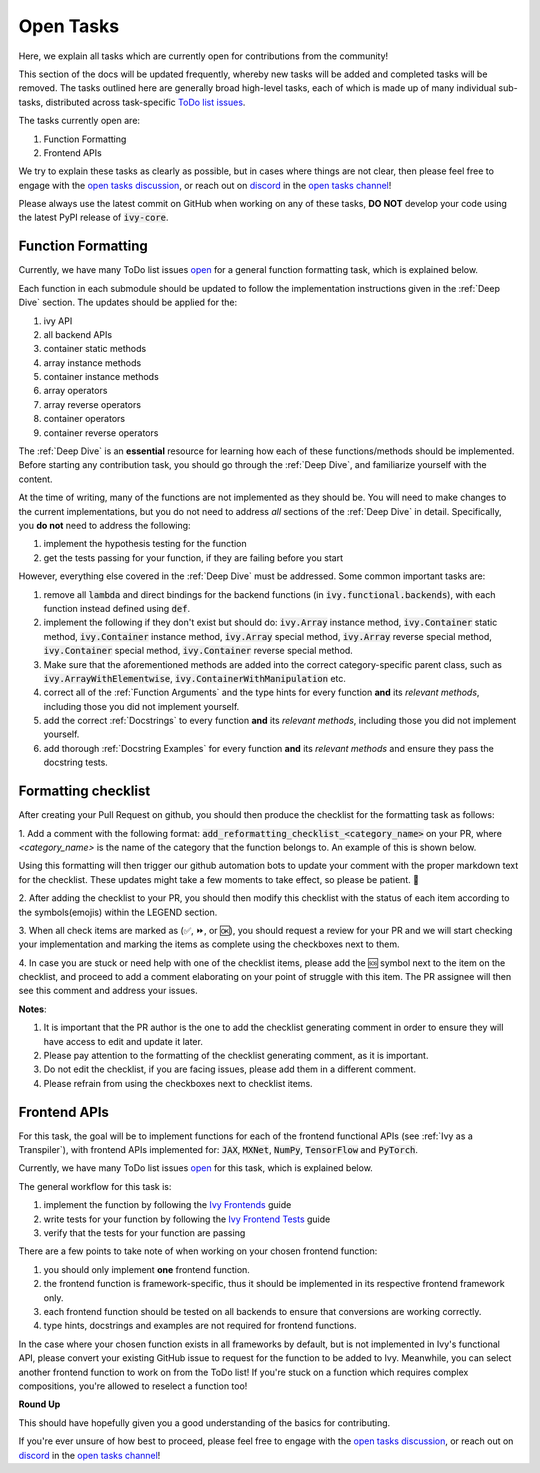 Open Tasks
==========

.. _`open tasks discussion`: https://github.com/unifyai/ivy/discussions/1403
.. _`repo`: https://github.com/unifyai/ivy
.. _`discord`: https://discord.gg/ZVQdvbzNQJ
.. _`open tasks channel`: https://discord.com/channels/799879767196958751/985156466963021854
.. _`Ivy Frontends`: https://lets-unify.ai/ivy/deep_dive/16_ivy_frontends.html
.. _`Ivy Frontend Tests`: https://lets-unify.ai/ivy/deep_dive/17_ivy_frontends_tests.html

Here, we explain all tasks which are currently open for
contributions from the community!

This section of the docs will be updated frequently, whereby new tasks will be added and
completed tasks will be removed. The tasks outlined here are generally broad high-level
tasks, each of which is made up of many individual sub-tasks,
distributed across task-specific
`ToDo list issues <https://github.com/unifyai/ivy/issues?q=is%3Aopen+is%3Aissue+label%3AToDo>`_.

The tasks currently open are:

#. Function Formatting
#. Frontend APIs

We try to explain these tasks as clearly as possible, but in cases where things are not
clear, then please feel free to engage with the `open tasks discussion`_,
or reach out on `discord`_ in the `open tasks channel`_!

Please always use the latest commit on GitHub when working on any of these tasks,
**DO NOT** develop your code using the latest PyPI release of :code:`ivy-core`.

Function Formatting
-------------------

Currently, we have many ToDo list issues
`open <https://github.com/unifyai/ivy/issues?q=is%3Aopen+is%3Aissue+label%3A%22Function+Reformatting%22+label%3AToDo>`_
for a general function formatting task,
which is explained below.

Each function in each submodule should be updated to follow the implementation
instructions given in the :ref:`Deep Dive` section.
The updates should be applied for the:

#. ivy API
#. all backend APIs
#. container static methods
#. array instance methods
#. container instance methods
#. array operators
#. array reverse operators
#. container operators
#. container reverse operators

The :ref:`Deep Dive` is an **essential** resource for learning how each of these
functions/methods should be implemented. Before starting any contribution task,
you should go through the :ref:`Deep Dive`, and familiarize yourself with the content.

At the time of writing, many of the functions are not implemented as they should be.
You will need to make changes to the current implementations,
but you do not need to address *all* sections of the :ref:`Deep Dive` in detail.
Specifically, you **do not** need to address the following:

#. implement the hypothesis testing for the function
#. get the tests passing for your function, if they are failing before you start

However, everything else covered in the :ref:`Deep Dive` must be addressed.
Some common important tasks are:

#. remove all :code:`lambda` and direct bindings for the backend functions
   (in :code:`ivy.functional.backends`), with each function instead defined using
   :code:`def`.
#. implement the following if they don't exist but should do: :code:`ivy.Array` instance
   method, :code:`ivy.Container` static method, :code:`ivy.Container` instance method,
   :code:`ivy.Array` special method, :code:`ivy.Array` reverse special method,
   :code:`ivy.Container` special method, :code:`ivy.Container` reverse special method.
#. Make sure that the aforementioned methods are added into the correct
   category-specific parent class, such as :code:`ivy.ArrayWithElementwise`,
   :code:`ivy.ContainerWithManipulation` etc.
#. correct all of the :ref:`Function Arguments` and the type hints for every
   function **and** its *relevant methods*, including those you did not implement
   yourself.
#. add the correct :ref:`Docstrings` to every function **and** its *relevant methods*,
   including those you did not implement yourself.
#. add thorough :ref:`Docstring Examples` for every function **and** its
   *relevant methods* and ensure they pass the docstring tests.

Formatting checklist
--------------------

After creating your Pull Request on github, you should then produce the checklist
for the formatting task as follows: 

1. Add a comment with the following format: 
:code:`add_reformatting_checklist_<category_name>` on your PR, where *<category_name>* 
is the name of the category that the function belongs to. An example of this is shown below.

.. image:: content/checklist_generator.png
   :width: 420

Using this formatting will then trigger our github automation bots to update your 
comment with the proper markdown text for the checklist. These updates might take a
few moments to take effect, so please be patient. 🙂

2. After adding the checklist to your PR, you should then modify this checklist with 
the status of each item according to the symbols(emojis) within the LEGEND section.

.. image:: content/checklist_legend.png
   :width: 420

3. When all check items are marked as (✅, ⏩, or 🆗), you should request a review for 
your PR and we will start checking your implementation and marking the items as complete 
using the checkboxes next to them.

.. image:: content/checklist_checked.png
   :width: 420

4. In case you are stuck or need help with one of the checklist items, please add the
🆘 symbol next to the item on the checklist, and proceed to add a comment elaborating
on your point of struggle with this item. The PR assignee will then see this comment
and address your issues.

.. image:: content/checklist_SOS.png
   :width: 420

**Notes**: 

1. It is important that the PR author is the one to add the checklist generating comment in order to ensure they will have access to edit and update it later.
2. Please pay attention to the formatting of the checklist generating comment, as it is important.
3. Do not edit the checklist, if you are facing issues, please add them in a different comment.
4. Please refrain from using the checkboxes next to checklist items.


Frontend APIs
-------------

For this task, the goal will be to implement functions for each of the
frontend functional APIs (see :ref:`Ivy as a Transpiler`),
with frontend APIs implemented for:
:code:`JAX`, :code:`MXNet`, :code:`NumPy`, :code:`TensorFlow` and :code:`PyTorch`.

Currently, we have many ToDo list issues
`open <https://github.com/unifyai/ivy/issues?page=1&q=is%3Aopen+is%3Aissue+label%3AToDo+label%3A%22JAX+Frontend%22%2C%22TensorFlow+Frontend%22%2C%22PyTorch+Frontend%22%2C%22NumPy+Frontend%22>`_
for this task, which is explained below.

The general workflow for this task is:

#. implement the function by following the `Ivy Frontends`_ guide
#. write tests for your function by following the `Ivy Frontend Tests`_ guide
#. verify that the tests for your function are passing

There are a few points to take note of when working on your chosen frontend function:

#. you should only implement **one** frontend function.
#. the frontend function is framework-specific, thus it should be implemented in
   its respective frontend framework only.
#. each frontend function should be tested on all backends to ensure that conversions
   are working correctly.
#. type hints, docstrings and examples are not required for frontend functions.

In the case where your chosen function exists in all frameworks by default, but
is not implemented in Ivy's functional API, please convert your existing GitHub
issue to request for the function to be added to Ivy. Meanwhile, you can select
another frontend function to work on from the ToDo list! If you're stuck on a
function which requires complex compositions, you're allowed to reselect a function
too!

**Round Up**

This should have hopefully given you a good understanding of the basics for contributing.

If you're ever unsure of how best to proceed,
please feel free to engage with the `open tasks discussion`_,
or reach out on `discord`_ in the `open tasks channel`_!
